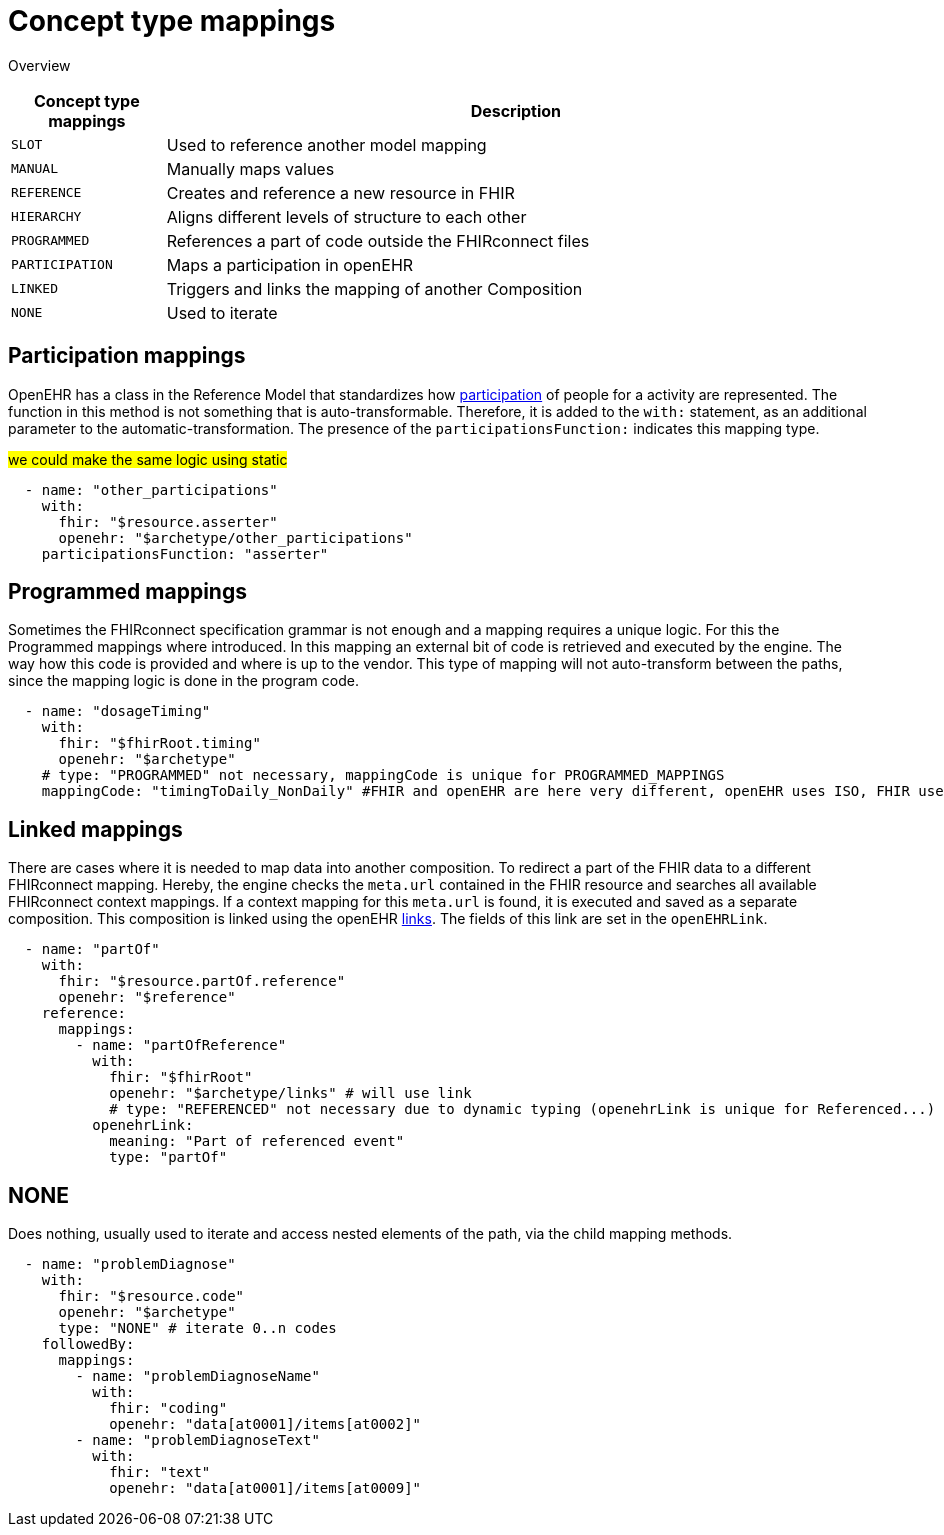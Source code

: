 = Concept type mappings
:navtitle: Concept type mappings

Overview
[width="100%",cols="18%,82%",options="header",]
|===
|Concept type mappings |Description

|`SLOT` | Used to reference another model mapping

|`MANUAL` | Manually maps values

|`REFERENCE` | Creates and reference a new resource in FHIR

|`HIERARCHY` | Aligns different levels of structure to each other

|`PROGRAMMED` | References a part of code outside the FHIRconnect files

|`PARTICIPATION` | Maps a participation in openEHR

|`LINKED` | Triggers and links the mapping of another Composition

|`NONE` | Used to iterate

|===


== Participation mappings
OpenEHR has a class in the Reference Model that standardizes how https://specifications.openehr.org/releases/RM/latest/common.html#_participation_class[participation]
of people for a activity are represented. The function in this method is not something that is auto-transformable. Therefore,
it is added to the `with:` statement, as an additional parameter to the automatic-transformation.
The presence of the `participationsFunction:` indicates this mapping type.

#we could make the same logic using static#

[source,yaml]
----
  - name: "other_participations"
    with:
      fhir: "$resource.asserter"
      openehr: "$archetype/other_participations"
    participationsFunction: "asserter"
----


== Programmed mappings
Sometimes the FHIRconnect specification grammar is not enough and a mapping requires a unique logic.
For this the Programmed mappings where introduced. In this mapping an external bit of code is retrieved 
and executed by the engine. The way how this code is provided and where is up to the vendor.
This type of mapping will not auto-transform between the paths, since the mapping logic is done in the
program code.

[source,yaml]
----
  - name: "dosageTiming"
    with:
      fhir: "$fhirRoot.timing"
      openehr: "$archetype"
    # type: "PROGRAMMED" not necessary, mappingCode is unique for PROGRAMMED_MAPPINGS
    mappingCode: "timingToDaily_NonDaily" #FHIR and openEHR are here very different, openEHR uses ISO, FHIR uses custom syntax
----

[[LinkedMappings]]
== Linked mappings
There are cases where it is needed to map data into another composition. To redirect a part of the FHIR data
to a different FHIRconnect mapping. Hereby, the engine checks
the `meta.url` contained in the FHIR resource and searches all available FHIRconnect context mappings.
If a context mapping for this `meta.url` is found, it is executed and saved as a separate composition.
This composition is linked using the openEHR https://specifications.openehr.org/releases/RM/latest/common.html#_link_class[links]. The fields of this
link are set in the `openEHRLink`.

[source,yaml]
----
  - name: "partOf"
    with:
      fhir: "$resource.partOf.reference"
      openehr: "$reference"
    reference:
      mappings:
        - name: "partOfReference"
          with:
            fhir: "$fhirRoot"
            openehr: "$archetype/links" # will use link
            # type: "REFERENCED" not necessary due to dynamic typing (openehrLink is unique for Referenced...)
          openehrLink:
            meaning: "Part of referenced event"
            type: "partOf"
----

== NONE
Does nothing, usually used to iterate and access nested elements of the path, via the child mapping methods.

[source,yaml]
----

  - name: "problemDiagnose"
    with:
      fhir: "$resource.code"
      openehr: "$archetype"
      type: "NONE" # iterate 0..n codes
    followedBy:
      mappings:
        - name: "problemDiagnoseName"
          with:
            fhir: "coding"
            openehr: "data[at0001]/items[at0002]"
        - name: "problemDiagnoseText"
          with:
            fhir: "text"
            openehr: "data[at0001]/items[at0009]"

----